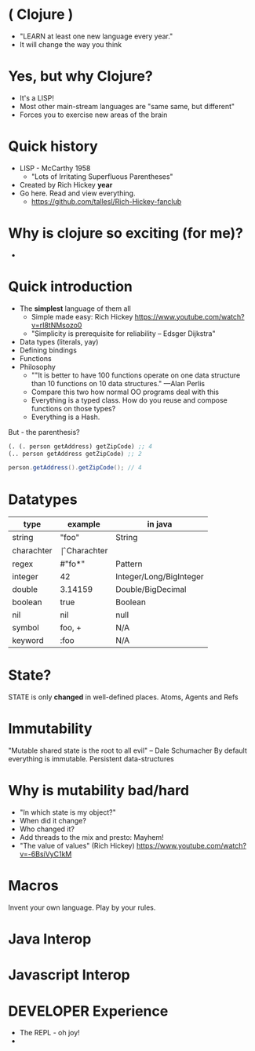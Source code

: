* ( Clojure )

- "LEARN at least one new language every year."
- It will change the way you think

* Yes, but why *Clojure*?

  - It's a LISP!
  - Most other main-stream languages are "same same, but different"
  - Forces you to exercise new areas of the brain
    
* Quick history

  - LISP - McCarthy 1958
    - "Lots of Irritating Superfluous Parentheses"
  - Created by Rich Hickey *year*
  - Go here. Read and view everything.
    - https://github.com/tallesl/Rich-Hickey-fanclub

* Why is clojure so exciting (for me)?

- 

* Quick introduction

  - The *simplest* language of them all
    - Simple made easy: Rich Hickey https://www.youtube.com/watch?v=rI8tNMsozo0
    - "Simplicity is prerequisite for reliability -- Edsger Dijkstra"
  - Data types (literals, yay)
  - Defining bindings
  - Functions
  - Philosophy
    - ""It is better to have 100 functions operate on one data structure than 10 functions on 10 data structures." —Alan Perlis
    - Compare this two how normal OO programs deal with this
    - Everything is a typed class. How do you reuse and compose functions on those types?
    - Everything is a Hash.

But - the parenthesis?

#+BEGIN_SRC clojure
(. (. person getAddress) getZipCode) ;; 4
(.. person getAddress getZipCode) ;; 2
#+END_SRC

#+BEGIN_SRC java
person.getAddress().getZipCode(); // 4
#+END_SRC

* Datatypes

| type       | example | in java                 |
|------------+---------+-------------------------|
| string     | "foo"   | String                  |
| charachter | \f      | Charachter              |
| regex      | #"fo*"  | Pattern                 |
| integer    | 42      | Integer/Long/BigInteger |
| double     | 3.14159 | Double/BigDecimal       |
| boolean    | true    | Boolean                 |
| nil        | nil     | null                    |
| symbol     | foo, +  | N/A                     |
| keyword    | :foo    | N/A                     |

* State?

STATE is only *changed* in well-defined places.
Atoms, Agents and Refs

* Immutability

  
"Mutable shared state is the root to all evil" -- Dale Schumacher
By default everything is immutable. 
Persistent data-structures

* Why is mutability bad/hard

- "In which state is my object?"
- When did it change?
- Who changed it?
- Add threads to the  mix and presto: Mayhem!
- "The value of values" (Rich Hickey) https://www.youtube.com/watch?v=-6BsiVyC1kM

* Macros

Invent your own language.
Play by your rules.

* Java Interop

* Javascript Interop

* DEVELOPER Experience

  - The REPL - oh joy!
  - 




